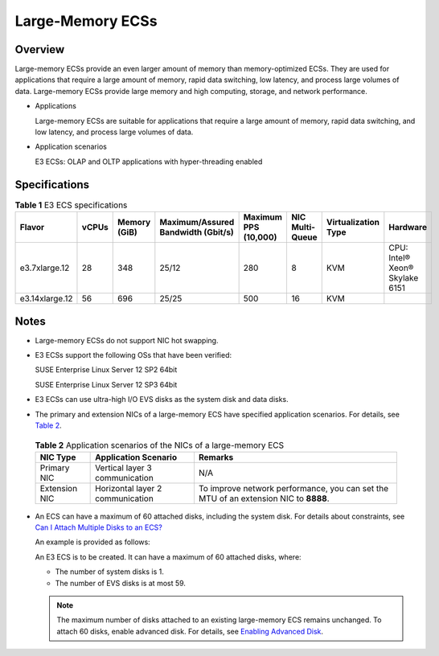 Large-Memory ECSs
=================

Overview
--------

Large-memory ECSs provide an even larger amount of memory than memory-optimized ECSs. They are used for applications that require a large amount of memory, rapid data switching, low latency, and process large volumes of data. Large-memory ECSs provide large memory and high computing, storage, and network performance.

-  Applications

   Large-memory ECSs are suitable for applications that require a large amount of memory, rapid data switching, and low latency, and process large volumes of data.

-  Application scenarios

   E3 ECSs: OLAP and OLTP applications with hyper-threading enabled

Specifications
--------------



.. _ENUSTOPIC0038024694table990906134813:

.. table:: **Table 1** E3 ECS specifications

   +----------------+-------+--------------+------------------------------------+----------------------+-----------------+---------------------+--------------------------------+
   | Flavor         | vCPUs | Memory (GiB) | Maximum/Assured Bandwidth (Gbit/s) | Maximum PPS (10,000) | NIC Multi-Queue | Virtualization Type | Hardware                       |
   +================+=======+==============+====================================+======================+=================+=====================+================================+
   | e3.7xlarge.12  | 28    | 348          | 25/12                              | 280                  | 8               | KVM                 | CPU: Intel® Xeon® Skylake 6151 |
   +----------------+-------+--------------+------------------------------------+----------------------+-----------------+---------------------+--------------------------------+
   | e3.14xlarge.12 | 56    | 696          | 25/25                              | 500                  | 16              | KVM                 |                                |
   +----------------+-------+--------------+------------------------------------+----------------------+-----------------+---------------------+--------------------------------+

Notes
-----

-  Large-memory ECSs do not support NIC hot swapping.

-  E3 ECSs support the following OSs that have been verified:

   SUSE Enterprise Linux Server 12 SP2 64bit

   SUSE Enterprise Linux Server 12 SP3 64bit

-  E3 ECSs can use ultra-high I/O EVS disks as the system disk and data disks.

-  The primary and extension NICs of a large-memory ECS have specified application scenarios. For details, see `Table 2 <#enustopic0038024694table1642803151326>`__. 

.. _ENUSTOPIC0038024694table1642803151326:

   .. table:: **Table 2** Application scenarios of the NICs of a large-memory ECS

      +---------------+----------------------------------+--------------------------------------------------------------------------------------+
      | NIC Type      | Application Scenario             | Remarks                                                                              |
      +===============+==================================+======================================================================================+
      | Primary NIC   | Vertical layer 3 communication   | N/A                                                                                  |
      +---------------+----------------------------------+--------------------------------------------------------------------------------------+
      | Extension NIC | Horizontal layer 2 communication | To improve network performance, you can set the MTU of an extension NIC to **8888**. |
      +---------------+----------------------------------+--------------------------------------------------------------------------------------+

-  An ECS can have a maximum of 60 attached disks, including the system disk. For details about constraints, see `Can I Attach Multiple Disks to an ECS? <../../faqs/disk_management/can_i_attach_multiple_disks_to_an_ecs.html>`__

   An example is provided as follows:

   An E3 ECS is to be created. It can have a maximum of 60 attached disks, where:

   -  The number of system disks is 1.
   -  The number of EVS disks is at most 59.

   .. note::

      The maximum number of disks attached to an existing large-memory ECS remains unchanged. To attach 60 disks, enable advanced disk. For details, see `Enabling Advanced Disk <../../evs_disks/enabling_advanced_disk.html>`__.


